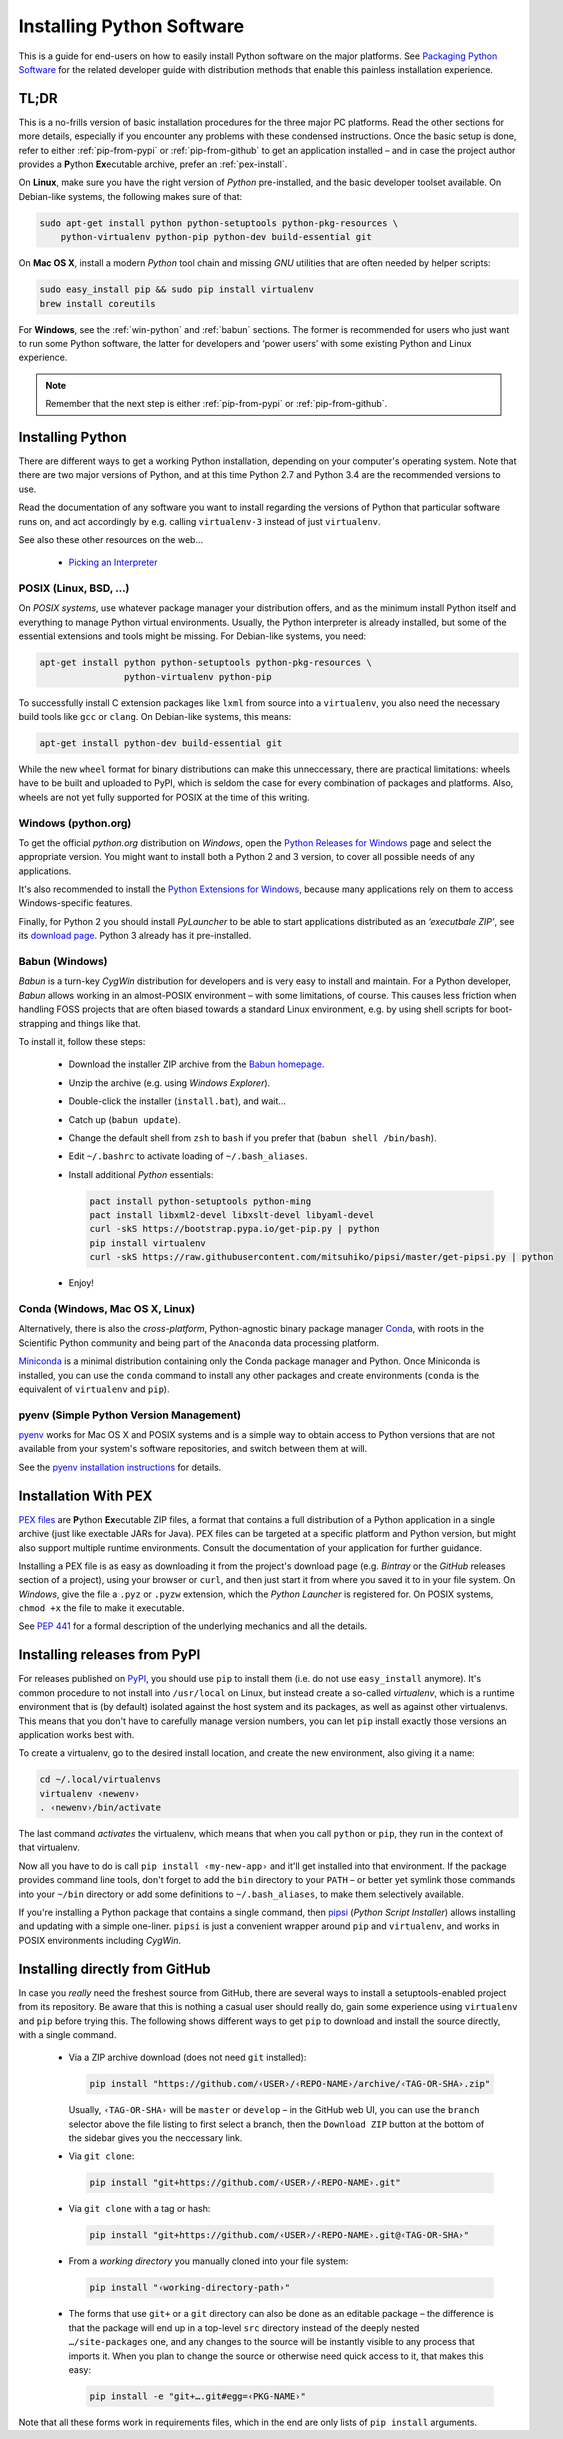 ..  documentation: installing

    Copyright (c) 2015 Jürgen Hermann

    Permission is hereby granted, free of charge, to any person obtaining a copy
    of this software and associated documentation files (the "Software"), to deal
    in the Software without restriction, including without limitation the rights
    to use, copy, modify, merge, publish, distribute, sublicense, and/or sell
    copies of the Software, and to permit persons to whom the Software is
    furnished to do so, subject to the following conditions:

    The above copyright notice and this permission notice shall be included in all
    copies or substantial portions of the Software.

    THE SOFTWARE IS PROVIDED "AS IS", WITHOUT WARRANTY OF ANY KIND, EXPRESS OR
    IMPLIED, INCLUDING BUT NOT LIMITED TO THE WARRANTIES OF MERCHANTABILITY,
    FITNESS FOR A PARTICULAR PURPOSE AND NONINFRINGEMENT. IN NO EVENT SHALL THE
    AUTHORS OR COPYRIGHT HOLDERS BE LIABLE FOR ANY CLAIM, DAMAGES OR OTHER
    LIABILITY, WHETHER IN AN ACTION OF CONTRACT, TORT OR OTHERWISE, ARISING FROM,
    OUT OF OR IN CONNECTION WITH THE SOFTWARE OR THE USE OR OTHER DEALINGS IN THE
    SOFTWARE.
    ~~~~~~~~~~~~~~~~~~~~~~~~~~~~~~~~~~~~~~~~~~~~~~~~~~~~~~~~~~~~~~~~~~~~~~~~~~~

Installing Python Software
==========================

This is a guide for end-users on how to easily install Python software on the major platforms.
See `Packaging Python Software <packaging.rst>`_ for the related developer guide
with distribution methods that enable this painless installation experience.


.. _quick-setup:

TL;DR
-----

This is a no-frills version of basic installation procedures for the three major PC platforms.
Read the other sections for more details, especially if you encounter any problems with
these condensed instructions.
Once the basic setup is done, refer to either :ref:`pip-from-pypi` or :ref:`pip-from-github`
to get an application installed – and in case the project author provides a
**P**\ ython **Ex**\ ecutable archive, prefer an :ref:`pex-install`.

On **Linux**, make sure you have the right version of *Python* pre-installed, and the basic
developer toolset available. On Debian-like systems, the following makes sure of that:

.. code-block:: shell

    sudo apt-get install python python-setuptools python-pkg-resources \
        python-virtualenv python-pip python-dev build-essential git

On **Mac OS X**, install a modern *Python* tool chain and
missing *GNU* utilities that are often needed by helper scripts:

.. code-block:: shell

    sudo easy_install pip && sudo pip install virtualenv
    brew install coreutils

For **Windows**, see the :ref:`win-python` and :ref:`babun` sections.
The former is recommended for users who just want to run some Python software,
the latter for developers and ‘power users’
with some existing Python and Linux experience.

.. note::

    Remember that the next step is either :ref:`pip-from-pypi` or :ref:`pip-from-github`.


Installing Python
-----------------

There are different ways to get a working Python installation, depending on your
computer's operating system. Note that there are two major versions of Python,
and at this time Python 2.7 and Python 3.4 are the recommended versions to use.

Read the documentation of any software you want to install regarding the versions
of Python that particular software runs on, and act accordingly by e.g. calling
``virtualenv-3`` instead of just ``virtualenv``.

See also these other resources on the web…

  * `Picking an Interpreter <http://docs.python-guide.org/en/latest/starting/which-python/>`_



POSIX (Linux, BSD, …)
^^^^^^^^^^^^^^^^^^^^^

On *POSIX systems*, use whatever package manager your distribution offers, and
as the minimum install Python itself and everything to manage Python virtual environments.
Usually, the Python interpreter is already installed, but some of the essential extensions
and tools might be missing. For Debian-like systems, you need:

.. code-block:: shell

    apt-get install python python-setuptools python-pkg-resources \
                    python-virtualenv python-pip

To successfully install C extension packages like ``lxml`` from source into a ``virtualenv``,
you also need the necessary build tools like ``gcc`` or ``clang``.
On Debian-like systems, this means:

.. code-block:: shell

    apt-get install python-dev build-essential git

While the new ``wheel`` format for binary distributions can make this unneccessary,
there are practical limitations: wheels have to be built and uploaded to PyPI, which is
seldom the case for every combination of packages and platforms. Also, wheels are not
yet fully supported for POSIX at the time of this writing.


.. _win-python:

Windows (python.org)
^^^^^^^^^^^^^^^^^^^^

To get the official *python.org* distribution on *Windows*, open the
`Python Releases for Windows`_ page and select the appropriate version.
You might want to install both a Python 2 and 3 version, to cover all
possible needs of any applications.

It's also recommended to install the `Python Extensions for Windows`_,
because many applications rely on them to access Windows-specific features.

Finally, for Python 2 you should install *PyLauncher* to be able to start
applications distributed as an *‘executbale ZIP’*, see its
`download page <https://bitbucket.org/vinay.sajip/pylauncher/downloads>`_.
Python 3 already has it pre-installed.


.. _babun:

Babun (Windows)
^^^^^^^^^^^^^^^

*Babun* is a turn-key *CygWin* distribution for developers
and is very easy to install and maintain.
For a Python developer, *Babun* allows working in an almost-POSIX environment
– with some limitations, of course.
This causes less friction when handling FOSS projects
that are often biased towards a standard Linux environment,
e.g. by using shell scripts for boot-strapping and things like that.

To install it, follow these steps:

  * Download the installer ZIP archive from the `Babun homepage`_.
  * Unzip the archive (e.g. using *Windows Explorer*).
  * Double-click the installer (``install.bat``), and wait…
  * Catch up (``babun update``).
  * Change the default shell from ``zsh`` to ``bash`` if you prefer that (``babun shell /bin/bash``).
  * Edit ``~/.bashrc`` to activate loading of ``~/.bash_aliases``.
  * Install additional *Python* essentials:

    .. code-block:: shell

        pact install python-setuptools python-ming
        pact install libxml2-devel libxslt-devel libyaml-devel
        curl -skS https://bootstrap.pypa.io/get-pip.py | python
        pip install virtualenv
        curl -skS https://raw.githubusercontent.com/mitsuhiko/pipsi/master/get-pipsi.py | python

  * Enjoy!


Conda (Windows, Mac OS X, Linux)
^^^^^^^^^^^^^^^^^^^^^^^^^^^^^^^^

Alternatively, there is also the *cross-platform*, Python-agnostic binary package manager `Conda`_,
with roots in the Scientific Python community and being part of the ``Anaconda`` data processing platform.

`Miniconda`_ is a minimal distribution containing only the Conda package manager and Python.
Once Miniconda is installed, you can use the ``conda`` command to install any other packages
and create environments (``conda`` is the equivalent of ``virtualenv`` and ``pip``).


pyenv (Simple Python Version Management)
^^^^^^^^^^^^^^^^^^^^^^^^^^^^^^^^^^^^^^^^

`pyenv`_ works for Mac OS X and POSIX systems and is a simple way
to obtain access to Python versions that are not available from
your system's software repositories, and switch between them at will.

See the `pyenv installation instructions`_ for details.


.. _pex-install:

Installation With PEX
---------------------

`PEX files`_ are **P**\ ython **Ex**\ ecutable ZIP files, a format that contains
a full distribution of a Python application in a single archive
(just like exectable JARs for Java).
PEX files can be targeted at a specific platform and Python version,
but might also support multiple runtime environments.
Consult the documentation of your application for further guidance.

Installing a PEX file is as easy as downloading it from the project's download page
(e.g. *Bintray* or the *GitHub* releases section of a project), using your browser
or ``curl``, and then just start it from where you saved it to in your file system.
On *Windows*, give the file a ``.pyz`` or ``.pyzw`` extension,
which the *Python Launcher* is registered for.
On POSIX systems, ``chmod +x`` the file to make it executable.

See `PEP 441`_ for a formal description of the underlying mechanics and all the details.

.. _`PEX files`: https://youtu.be/NmpnGhRwsu0
.. _`PEP 441`: https://www.python.org/dev/peps/pep-0441/


.. _pip-from-pypi:

Installing releases from PyPI
-----------------------------

For releases published on `PyPI`_, you should use ``pip`` to install them
(i.e. do not use ``easy_install`` anymore). It's common procedure to
not install into ``/usr/local`` on Linux, but instead create a so-called
*virtualenv*, which is a runtime environment that is (by default) isolated
against the host system and its packages, as well as against other virtualenvs.
This means that you don't have to carefully manage version numbers, you can
let ``pip`` install exactly those versions an application works best with.

To create a virtualenv, go to the desired install location, and create
the new environment, also giving it a name:

.. code-block:: shell

    cd ~/.local/virtualenvs
    virtualenv ‹newenv›
    . ‹newenv›/bin/activate

The last command *activates* the virtualenv, which means that
when you call ``python`` or ``pip``, they run in the context of
that virtualenv.

Now all you have to do is call ``pip install ‹my-new-app›`` and
it'll get installed into that environment. If the package provides
command line tools, don't forget to add the ``bin`` directory to
your ``PATH`` – or better yet symlink those commands into your
``~/bin`` directory or add some definitions to ``~/.bash_aliases``,
to make them selectively available.

If you're installing a Python package that contains a single command,
then `pipsi`_ (*Python Script Installer*) allows installing and updating
with a simple one-liner. ``pipsi`` is just a convenient wrapper
around ``pip`` and ``virtualenv``, and works in POSIX environments
including *CygWin*.

.. _`PyPI`: https://pypi.python.org/pypi
.. _`pipsi`: https://github.com/mitsuhiko/pipsi#readme


.. _pip-from-github:

Installing directly from GitHub
-------------------------------

In case you *really* need the freshest source from GitHub,
there are several ways to install a setuptools-enabled project from its repository.
Be aware that this is nothing a casual user should really do,
gain some experience using ``virtualenv`` and ``pip`` before trying this.
The following shows different ways to get ``pip`` to download and install the source directly,
with a single command.

  * Via a ZIP archive download (does not need ``git`` installed):

    .. code-block:: shell

        pip install "https://github.com/‹USER›/‹REPO-NAME›/archive/‹TAG-OR-SHA›.zip"

    Usually, ``‹TAG-OR-SHA›`` will be ``master`` or ``develop`` –
    in the GitHub web UI, you can use the ``branch`` selector above the file listing
    to first select a branch, then the ``Download ZIP`` button at the bottom of the sidebar
    gives you the neccessary link.

  * Via ``git clone``:

    .. code-block:: shell

        pip install "git+https://github.com/‹USER›/‹REPO-NAME›.git"

  * Via ``git clone`` with a tag or hash:

    .. code-block:: shell

        pip install "git+https://github.com/‹USER›/‹REPO-NAME›.git@‹TAG-OR-SHA›"

  * From a *working directory* you manually cloned into your file system:

    .. code-block:: shell

        pip install "‹working-directory-path›"

  * The forms that use ``git+`` or a ``git`` directory can also be done as an editable package –
    the difference is that the package will end up in a top-level ``src`` directory
    instead of the deeply nested ``…/site-packages`` one, and any changes to the source will
    be instantly visible to any process that imports it.
    When you plan to change the source or otherwise need quick access to it, that makes this easy:

    .. code-block:: shell

        pip install -e "git+….git#egg=‹PKG-NAME›"

Note that all these forms work in requirements files,
which in the end are only lists of ``pip install`` arguments.


.. _`Python Releases for Windows`: https://www.python.org/downloads/windows/
.. _`Python Extensions for Windows`: http://sourceforge.net/projects/pywin32/files/
.. _`Babun homepage`: http://babun.github.io/
.. _`Conda`: http://conda.pydata.org/
.. _`Miniconda`: http://conda.pydata.org/miniconda.html#miniconda
.. _`pyenv`: https://github.com/yyuu/pyenv
.. _`pyenv installation instructions`: https://github.com/yyuu/pyenv#installation

